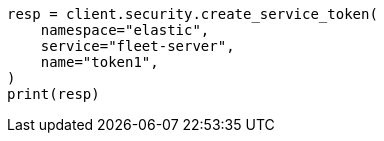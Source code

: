 // This file is autogenerated, DO NOT EDIT
// rest-api/security/get-service-credentials.asciidoc:56

[source, python]
----
resp = client.security.create_service_token(
    namespace="elastic",
    service="fleet-server",
    name="token1",
)
print(resp)
----
